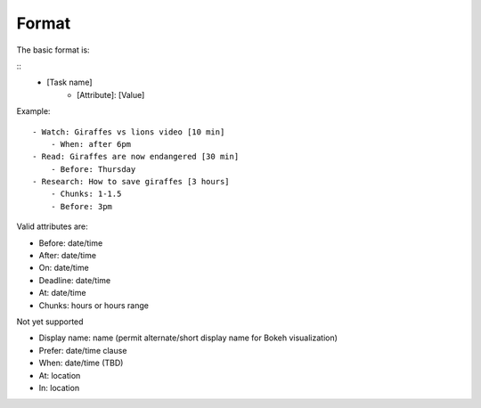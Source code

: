 Format
------

The basic format is:

::
    - [Task name]
        - [Attribute]: [Value]

Example:

::

    - Watch: Giraffes vs lions video [10 min]
        - When: after 6pm
    - Read: Giraffes are now endangered [30 min]
        - Before: Thursday
    - Research: How to save giraffes [3 hours]
        - Chunks: 1-1.5
        - Before: 3pm

Valid attributes are:

- Before: date/time
- After: date/time
- On: date/time
- Deadline: date/time
- At: date/time
- Chunks: hours or hours range

Not yet supported

- Display name: name (permit alternate/short display name for Bokeh
  visualization)
- Prefer: date/time clause
- When: date/time (TBD)
- At: location
- In: location
